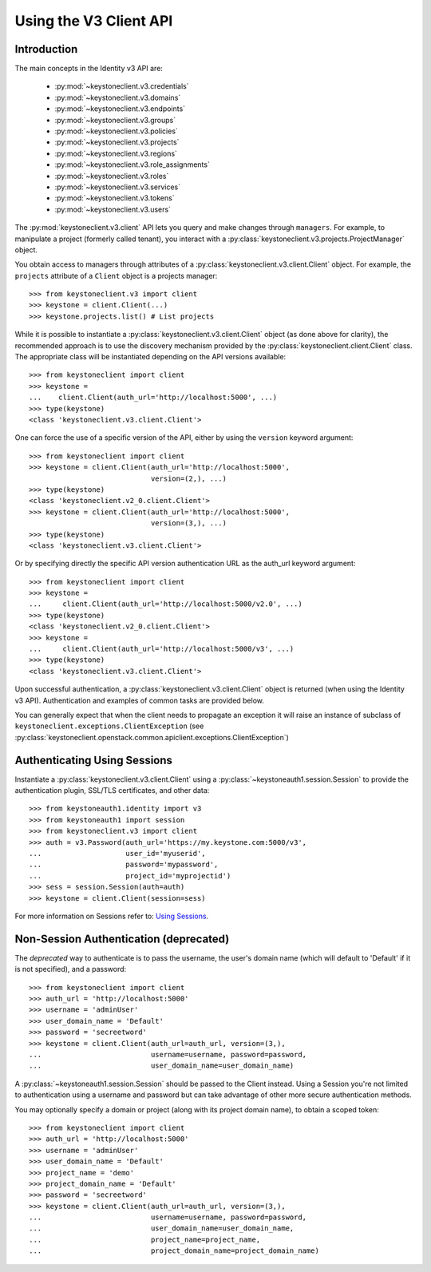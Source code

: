 =======================
Using the V3 Client API
=======================

Introduction
============

The main concepts in the Identity v3 API are:

 * :py:mod:`~keystoneclient.v3.credentials`
 * :py:mod:`~keystoneclient.v3.domains`
 * :py:mod:`~keystoneclient.v3.endpoints`
 * :py:mod:`~keystoneclient.v3.groups`
 * :py:mod:`~keystoneclient.v3.policies`
 * :py:mod:`~keystoneclient.v3.projects`
 * :py:mod:`~keystoneclient.v3.regions`
 * :py:mod:`~keystoneclient.v3.role_assignments`
 * :py:mod:`~keystoneclient.v3.roles`
 * :py:mod:`~keystoneclient.v3.services`
 * :py:mod:`~keystoneclient.v3.tokens`
 * :py:mod:`~keystoneclient.v3.users`

The :py:mod:`keystoneclient.v3.client` API lets you query and make changes
through ``managers``. For example, to manipulate a project (formerly
called tenant), you interact with a
:py:class:`keystoneclient.v3.projects.ProjectManager` object.

You obtain access to managers through attributes of a
:py:class:`keystoneclient.v3.client.Client` object. For example, the
``projects`` attribute of a ``Client`` object is a projects manager::

    >>> from keystoneclient.v3 import client
    >>> keystone = client.Client(...)
    >>> keystone.projects.list() # List projects

While it is possible to instantiate a
:py:class:`keystoneclient.v3.client.Client` object (as done above for
clarity), the recommended approach is to use the discovery mechanism
provided by the :py:class:`keystoneclient.client.Client` class. The
appropriate class will be instantiated depending on the API versions
available::

    >>> from keystoneclient import client
    >>> keystone =
    ...    client.Client(auth_url='http://localhost:5000', ...)
    >>> type(keystone)
    <class 'keystoneclient.v3.client.Client'>

One can force the use of a specific version of the API, either by
using the ``version`` keyword argument::

    >>> from keystoneclient import client
    >>> keystone = client.Client(auth_url='http://localhost:5000',
                                 version=(2,), ...)
    >>> type(keystone)
    <class 'keystoneclient.v2_0.client.Client'>
    >>> keystone = client.Client(auth_url='http://localhost:5000',
                                 version=(3,), ...)
    >>> type(keystone)
    <class 'keystoneclient.v3.client.Client'>

Or by specifying directly the specific API version authentication URL
as the auth_url keyword argument::

    >>> from keystoneclient import client
    >>> keystone =
    ...     client.Client(auth_url='http://localhost:5000/v2.0', ...)
    >>> type(keystone)
    <class 'keystoneclient.v2_0.client.Client'>
    >>> keystone =
    ...     client.Client(auth_url='http://localhost:5000/v3', ...)
    >>> type(keystone)
    <class 'keystoneclient.v3.client.Client'>

Upon successful authentication, a :py:class:`keystoneclient.v3.client.Client`
object is returned (when using the Identity v3 API). Authentication and
examples of common tasks are provided below.

You can generally expect that when the client needs to propagate an
exception it will raise an instance of subclass of
``keystoneclient.exceptions.ClientException`` (see
:py:class:`keystoneclient.openstack.common.apiclient.exceptions.ClientException`)

Authenticating Using Sessions
=============================

Instantiate a :py:class:`keystoneclient.v3.client.Client` using a
:py:class:`~keystoneauth1.session.Session` to provide the authentication
plugin, SSL/TLS certificates, and other data::

    >>> from keystoneauth1.identity import v3
    >>> from keystoneauth1 import session
    >>> from keystoneclient.v3 import client
    >>> auth = v3.Password(auth_url='https://my.keystone.com:5000/v3',
    ...                    user_id='myuserid',
    ...                    password='mypassword',
    ...                    project_id='myprojectid')
    >>> sess = session.Session(auth=auth)
    >>> keystone = client.Client(session=sess)

For more information on Sessions refer to: `Using Sessions`_.

.. _`Using Sessions`: using-sessions.html

Non-Session Authentication (deprecated)
=======================================

The *deprecated* way to authenticate is to pass the username, the user's domain
name (which will default to 'Default' if it is not specified), and a
password::

    >>> from keystoneclient import client
    >>> auth_url = 'http://localhost:5000'
    >>> username = 'adminUser'
    >>> user_domain_name = 'Default'
    >>> password = 'secreetword'
    >>> keystone = client.Client(auth_url=auth_url, version=(3,),
    ...                          username=username, password=password,
    ...                          user_domain_name=user_domain_name)

A :py:class:`~keystoneauth1.session.Session` should be passed to the Client
instead. Using a Session you're not limited to authentication using a username
and password but can take advantage of other more secure authentication
methods.

You may optionally specify a domain or project (along with its project
domain name), to obtain a scoped token::

    >>> from keystoneclient import client
    >>> auth_url = 'http://localhost:5000'
    >>> username = 'adminUser'
    >>> user_domain_name = 'Default'
    >>> project_name = 'demo'
    >>> project_domain_name = 'Default'
    >>> password = 'secreetword'
    >>> keystone = client.Client(auth_url=auth_url, version=(3,),
    ...                          username=username, password=password,
    ...                          user_domain_name=user_domain_name,
    ...                          project_name=project_name,
    ...                          project_domain_name=project_domain_name)
